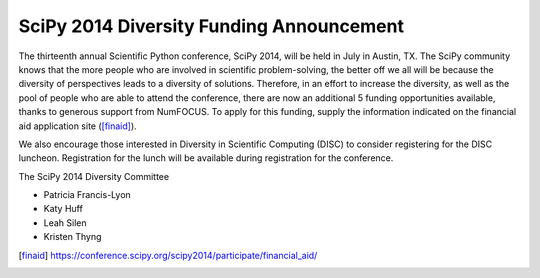 SciPy 2014 Diversity Funding Announcement
=========================================

The thirteenth annual Scientific Python conference, SciPy 2014, will 
be held in July in Austin, TX. The SciPy community knows that the 
more people who are involved in scientific problem-solving, the 
better off we all will be because the diversity of perspectives leads
to a diversity of solutions. Therefore, in an effort to increase the 
diversity, as well as the pool of people who are able to attend the 
conference, there are now an additional 5 funding opportunities 
available, thanks to generous support from NumFOCUS. To apply for this 
funding, supply the information indicated on the financial aid 
application site ([finaid]_).

We also encourage those interested in Diversity in Scientific 
Computing (DISC) to consider registering for the DISC luncheon. 
Registration for the lunch will be available during registration 
for the conference.


The SciPy 2014 Diversity Committee

* Patricia Francis-Lyon
* Katy Huff
* Leah Silen
* Kristen Thyng

.. [finaid] https://conference.scipy.org/scipy2014/participate/financial_aid/
